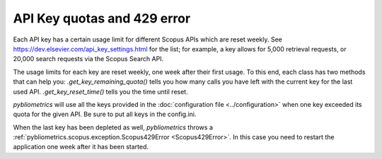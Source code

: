 API Key quotas and 429 error
----------------------------

Each API key has a certain usage limit for different Scopus APIs which are reset weekly.  See https://dev.elsevier.com/api_key_settings.html for the list; for example, a key allows for 5,000 retrieval requests, or 20,000 search requests via the Scopus Search API.

The usage limits for each key are reset weekly, one week after their first usage.  To this end, each class has two methods that can help you: `.get_key_remaining_quota()` tells you how many calls you have left with the current key for the last used API.  `.get_key_reset_time()` tells you the time until reset.

`pybliometrics` will use all the keys provided in the :doc:`configuration file <../configuration>` when one key exceeded its quota for the given API. Be sure to put all keys in the config.ini.

When the last key has been depleted as well, `pybliometrics` throws a :ref:`pybliometrics.scopus.exception.Scopus429Error <Scopus429Error>`. In this case you need to restart the application one week after it has been started.
